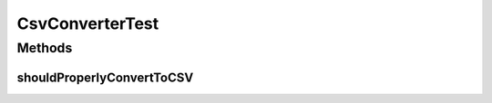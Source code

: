 .. java:import:: org.junit Test

.. java:import:: java.util ArrayList

.. java:import:: java.util List

CsvConverterTest
================

.. java:package:: org.motechproject.commons.api
   :noindex:

.. java:type:: public class CsvConverterTest

Methods
-------
shouldProperlyConvertToCSV
^^^^^^^^^^^^^^^^^^^^^^^^^^

.. java:method:: @Test public void shouldProperlyConvertToCSV()
   :outertype: CsvConverterTest

